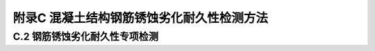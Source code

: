 
附录C 混凝土结构钢筋锈蚀劣化耐久性检测方法
===========================================


C.2 钢筋锈蚀劣化耐久性专项检测
------------------------------------

.. raw:: html

 
 <p><a href="#idtC.2.2.4">C.2.2.4</a> <span id="idtC.2.2.4"> 该规定引自现行行业标准《水运工程混凝土结构实体检测技术规程》（JTS 239）第7.1.3条，但引用时取消了保护层厚度小于80mm的情况。因为在行业标准《水运工程结构耐久性设计标准》（JTS 153—2015）第4.3节规定的海水环境下浪溅区的预应力筋混凝土保护层最小厚度为80mm，这是所规定的各类区段保护层最小厚度值中最大的，对于保护层厚度超过60mm的情况，没必要再设80mm上限，因此，本条文<a href="#BC.2.2">表C.2.2</a>中只给出了保护层厚度c≥60mm的测值偏差规定。</span></p>
 <p><a href="#idtC.2.6.7">C.2.6.7</a> <span id="idtC.2.6.7"> 混凝土氯离子含量均是以占胶凝材料质量百分比计。</span></p>

     <style>
        #abc{
            height:500px;
            background-color: #f0ffff;
        }
    </style>
 <body>
    <div id="abc"></div>
 </body>